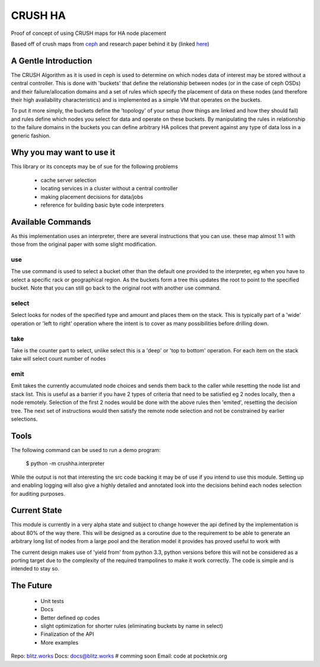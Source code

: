 CRUSH HA
========
Proof of concept of using CRUSH maps for HA node placement

Based off of crush maps from `ceph <http://ceph.com>`_ and research paper 
behind it by (linked `here <http://ceph.com/papers/weil-crush-sc06.pdf>`_)

A Gentle Introduction
----------------------
The CRUSH Algorithm as it is used in ceph is used to determine on which nodes 
data of interest may be stored without a central controller. This is done with 
'buckets' that define the relationship between nodes (or in the case of ceph 
OSDs) and their failure/allocation domains and a set of rules which specify the 
placement of data on these nodes (and therefore their high availability 
characteristics) and is implemented as a simple VM that operates on the 
buckets.

To put it more simply, the buckets define the 'topology' of your setup (how 
things are linked and how they should fail) and rules define which nodes you 
select for data and operate on these buckets. By manipulating the rules in 
relationship to the failure domains in the buckets you can define arbitrary HA 
polices that prevent against any type of data loss in a generic fashion.

Why you may want to use it
--------------------------
This library or its concepts may be of sue for the following problems

 * cache server selection
 * locating services in a cluster without a central controller
 * making placement decisions for data/jobs
 * reference for building basic byte code interpreters

Available Commands
------------------
As this implementation uses an interpreter, there are several instructions that 
you can use. these map almost 1:1 with those from the original paper with some 
slight modification.

use
++++
The use command is used to select a bucket other than the default one provided 
to the interpreter, eg when you have to select a specific rack or geographical 
region. As the buckets form a tree this updates the root to point to the 
specified bucket. Note that you can still go back to the original root with 
another use command.

select
++++++
Select looks for nodes of the specified type and amount and places them on the 
stack. This is typically part of a 'wide' operation or 'left to right' 
operation where the intent is to cover as many possibilities before drilling 
down.

take
++++
Take is the counter part to select, unlike select this is a 'deep' or 'top to 
bottom' operation. For each item on the stack take will select count number of 
nodes

emit
++++
Emit takes the currently accumulated node choices and sends them back to the 
caller while resetting the node list and stack list. This is useful as a 
barrier if you have 2 types of criteria that need to be satisfied eg 2 nodes 
locally, then a node remotely. Selection of the first 2 nodes would be done with 
the above rules then 'emited', resetting the decision tree. The next set of 
instructions would then satisfy the remote node selection and not be 
constrained by earlier selections.

Tools
-----
The following command can be used to run a demo program:

    $ python -m crushha.interpreter

While the output is not that interesting the src code backing it may be of use 
if you intend to use this module. Setting up and enabling logging will also 
give a highly detailed and annotated look into the decisions behind each nodes 
selection for auditing purposes.

Current State
--------------
This module is currently in a very alpha state and subject to change however 
the api defined by the implementation is about 80% of the way there. This will 
be designed as a coroutine due to the requirement to be able to generate an 
arbitrary long list of nodes from a large pool and the iteration model it 
provides has proved useful to work with

The current design makes use of 'yield from' from python 3.3, python versions 
before this will not be considered as a porting target due to the complexity of 
the required trampolines to make it work correctly. The code is simple and is 
intended to stay so.

The Future
----------
 * Unit tests
 * Docs
 * Better defined op codes
 * slight optimization for shorter rules (eliminating buckets by name in 
   select)
 * Finalization of the API
 * More examples

Repo: `blitz.works <http://blitz.works/crushha>`_
Docs: `docs@blitz.works <http://docs.blitz.works/crushha>`_ # comming soon
Email: code at pocketnix.org


